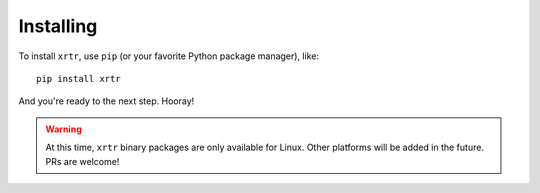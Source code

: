 .. _installing:

==========
Installing
==========

To install ``xrtr``, use ``pip`` (or your favorite Python package manager), like::

    pip install xrtr

And you're ready to the next step. Hooray!

.. warning::

    At this time, ``xrtr`` binary packages are only available for Linux. Other platforms will be added in the future. PRs are welcome!
